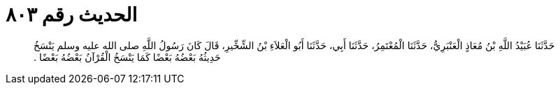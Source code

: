 
= الحديث رقم ٨٠٣

[quote.hadith]
حَدَّثَنَا عُبَيْدُ اللَّهِ بْنُ مُعَاذٍ الْعَنْبَرِيُّ، حَدَّثَنَا الْمُعْتَمِرُ، حَدَّثَنَا أَبِي، حَدَّثَنَا أَبُو الْعَلاَءِ بْنُ الشِّخِّيرِ، قَالَ كَانَ رَسُولُ اللَّهِ صلى الله عليه وسلم يَنْسَخُ حَدِيثُهُ بَعْضُهُ بَعْضًا كَمَا يَنْسَخُ الْقُرْآنُ بَعْضُهُ بَعْضًا ‏.‏